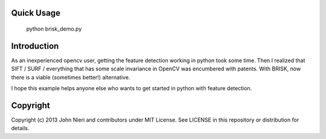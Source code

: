 Quick Usage
===========
    python brisk_demo.py


Introduction
============
As an inexperienced opencv user, getting the feature detection working in python
took some time. Then I realized that SIFT / SURF / everything that has some
scale invariance in OpenCV was encumbered with patents. With BRISK, now there is
a viable (sometimes better!) alternative.

I hope this example helps anyone else who wants to get started in python with
feature detection.


Copyright
=========
Copyright (c) 2013 John Nieri and contributors under MIT License. See LICENSE
in this repository or distribution for details.